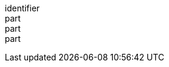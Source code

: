 [[req_background_transparent-definition]]
////
[width="90%",cols="2,6a"]
|===
^|*Requirement {counter:req-id}* |*/req/background/transparent-definition*
^|A |The map operation SHALL support an optional parameter `transparent` specifying whether to use or not a transparent background with the characteristics defined in the OpenAPI Specification 3.0 fragment:
[source,YAML]
----
  name: transparent
  in: query
  description:
    '(defaults to `true` without a `bgcolor` specified, but to `false` when a `bgcolor` is used).'
  required: false
  style: form
  explode: false
  schema:
    type: boolean
    default: true
----
^|B |The server SHALL interpret `transparent` as a Boolean indicating whether the background of the map should be transparent.
^|C |If `transparent` is not specified and a `bgcolor` is not specified, the server SHALL assume a value of `true`.
^|D |If `transparent` is not specified and a `bgcolor` is specified, the server SHALL assume a value of `false`.
^|E |If `transparent` is `true` and a `bgcolor` is specified, the server SHALL use 0 for the background's opacity.

|===
////

[requirement]
====
[%metadata]
identifier:: 
part:: 
part::
part:: 
====
